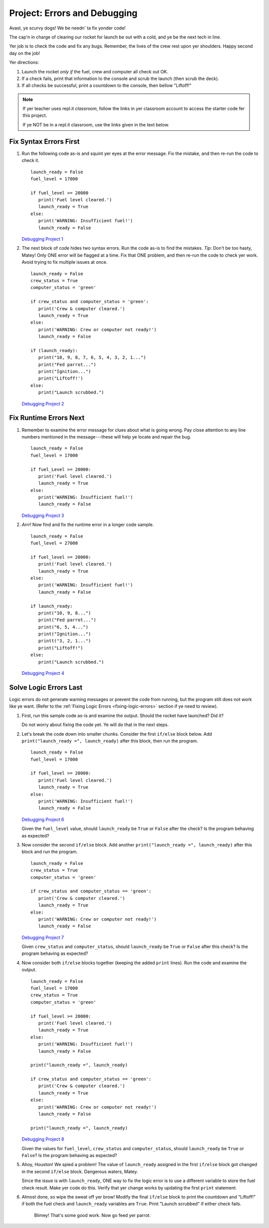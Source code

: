 Project: Errors and Debugging
===============================

Avast, ye scurvy dogs! We be needn' ta fix yonder code!

The cap'n in charge of clearing our rocket for launch be out with a cold, and
ye be the next tech in line.

Yer job is to check the code and fix any bugs. Remember, the lives of the crew
rest upon yer shoulders. Happy second day on the job!

Yer directions:

#. Launch the rocket *only if* the fuel, crew and computer all check out OK.
#. If a check fails, print that information to the console and scrub the
   launch (then scrub the deck).
#. If all checks be successful, print a countdown to the console, then
   bellow "Liftoff!"

.. admonition:: Note

   .. todo:: Add translation link here!

   If yer teacher uses repl.it *classroom*, follow the links in yer classroom
   account to access the starter code fer this project.

   If ye NOT be in a repl.it classroom, use the links given in the text below.

Fix Syntax Errors First
-----------------------

#. Run the following code as-is and squint yer eyes at the error message. Fix
   the mistake, and then re-run the code to check it.

   ::

      launch_ready = False
      fuel_level = 17000

      if fuel_level >= 20000
         print('Fuel level cleared.')
         launch_ready = True
      else:
         print('WARNING: Insufficient fuel!')
         launch_ready = False

   `Debugging Project 1 <https://repl.it/@launchcode/LCHS-Debugging-Project-1>`__

#. The next block of code hides two syntax errors. Run the code as-is to
   find the mistakes. *Tip*: Don't be too hasty, Matey! Only ONE error will
   be flagged at a time. Fix that ONE problem, and then re-run the code to
   check yer work. Avoid trying to fix multiple issues at once.

   ::

      launch_ready = False
      crew_status = True
      computer_status = 'green'

      if crew_status and computer_status = 'green':
         print('Crew & computer cleared.')
         launch_ready = True
      else:
         print('WARNING: Crew or computer not ready!')
         launch_ready = False

      if (launch_ready):
         print("10, 9, 8, 7, 6, 5, 4, 3, 2, 1...")
         print("Fed parrot...")
         print("Ignition...")
         print("Liftoff!')
      else:
         print("Launch scrubbed.")

   `Debugging Project 2 <https://repl.it/@launchcode/LCHS-Debugging-Project-2>`__

Fix Runtime Errors Next
-----------------------

#. Remember to examine the error message for clues about what is going wrong.
   Pay close attention to any line numbers mentioned in the message---these
   will help ye locate and repair the bug.

   ::

      launch_ready = False
      fuel_level = 17000

      if fuel_Level >= 20000:
         print('Fuel level cleared.')
         launch_ready = True
      else:
         print('WARNING: Insufficient fuel!')
         launch_ready = False

   `Debugging Project 3 <https://repl.it/@launchcode/LCHS-Debugging-Project-3>`__

#. *Arrr!*  Now find and fix the runtime error in a longer code sample.

   ::

      launch_ready = False
      fuel_level = 27000

      if fuel_level >= 20000:
         print('Fuel level cleared.')
         launch_ready = True
      else:
         print('WARNING: Insufficient fuel!')
         launch_ready = False

      if launch_ready:
         print("10, 9, 8...")
         print("Fed parrot...")
         print("6, 5, 4...")
         print("Ignition...")
         printt("3, 2, 1...")
         print("Liftoff!")
      else:
         print("Launch scrubbed.")

   `Debugging Project 4 <https://repl.it/@launchcode/LCHS-Debugging-Project-4>`__

Solve Logic Errors Last
-----------------------

Logic errors do not generate warning messages or prevent the code from running,
but the program still does not work like ye want. (Refer to the
:ref:`Fixing Logic Errors <fixing-logic-errors>` section if ye need to
review).

#. First, run this sample code as-is and examine the output. Should the rocket
   have launched? Did it?

   Do not worry about fixing the code yet. Ye will do that in the next steps.

   .. raw:: html

      <iframe height="700px" width="100%" src="https://repl.it/@launchcode/LCHS-Debugging-Project-5?lite=true" scrolling="no" frameborder="yes" allowtransparency="true" allowfullscreen="true" sandbox="allow-forms allow-pointer-lock allow-popups allow-same-origin allow-scripts allow-modals"></iframe>

#. Let's break the code down into smaller chunks. Consider the first ``if/else``
   block below. Add ``print("launch_ready =", launch_ready)`` after this block, then run the
   program.

   ::

      launch_ready = False
      fuel_level = 17000

      if fuel_level >= 20000:
         print('Fuel level cleared.')
         launch_ready = True
      else:
         print('WARNING: Insufficient fuel!')
         launch_ready = False

   `Debugging Project 6 <https://repl.it/@launchcode/LCHS-Debugging-Project-6>`__

   Given the ``fuel_level`` value, should ``launch_ready`` be ``True`` or
   ``False`` after the check? Is the program behaving as expected?

#. Now consider the second ``if/else`` block. Add another
   ``print("launch_ready =", launch_ready)`` after this block and run the program.

   ::

      launch_ready = False
      crew_status = True
      computer_status = 'green'

      if crew_status and computer_status == 'green':
         print('Crew & computer cleared.')
         launch_ready = True
      else:
         print('WARNING: Crew or computer not ready!')
         launch_ready = False

   `Debugging Project 7 <https://repl.it/@launchcode/LCHS-Debugging-Project-7>`__

   Given ``crew_status`` and ``computer_status``, should ``launch_ready`` be
   ``True`` or ``False`` after this check? Is the program behaving as expected?

#. Now consider both ``if/else`` blocks together (keeping the added ``print``
   lines). Run the code and examine the output.

   ::

      launch_ready = False
      fuel_level = 17000
      crew_status = True
      computer_status = 'green'

      if fuel_level >= 20000:
         print('Fuel level cleared.')
         launch_ready = True
      else:
         print('WARNING: Insufficient fuel!')
         launch_ready = False

      print("launch_ready =", launch_ready)

      if crew_status and computer_status == 'green':
         print('Crew & computer cleared.')
         launch_ready = True
      else:
         print('WARNING: Crew or computer not ready!')
         launch_ready = False

      print("launch_ready =", launch_ready)

   `Debugging Project 8 <https://repl.it/@launchcode/LCHS-Debugging-Project-8>`__

   Given the values for ``fuel_level``, ``crew_status`` and
   ``computer_status``, should ``launch_ready`` be ``True`` or ``False``? Is
   the program behaving as expected?

#. Ahoy, Houston! We spied a problem! The value of ``launch_ready`` assigned
   in the first ``if/else`` block got changed in the second ``if/else``
   block. Dangerous waters, Matey.
   
   Since the issue is with ``launch_ready``, ONE way to fix the logic error is
   to use a different variable to store the fuel check result. Make yer code do
   this. Verify that yer change works by updating the first ``print``
   statement.

#. Almost done, so wipe the sweat off yer brow! Modify the final ``if/else``
   block to print the countdown and "Liftoff!" if both the fuel check and
   ``launch_ready`` variables are ``True``. Print "Launch scrubbed" if either
   check fails.

      Blimey! That's some good work. Now go feed yer parrot.
